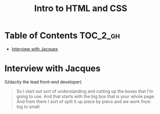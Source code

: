 #+TITLE: Intro to HTML and CSS

* Table of Contents :TOC_2_gh:
 - [[#interview-with-jacques][Interview with Jacques]]

* Interview with Jacques
[[file:img/screenshot_2017-01-27_07-50-12.png]]

(Udacity the lead front-end developer)

#+BEGIN_QUOTE
So I start out sort of understanding and cutting up the boxes that I'm going to use.
And that starts with the big box that is your whole page.
And from there I sort of split it up piece by piece and we work from big to small.
#+END_QUOTE
